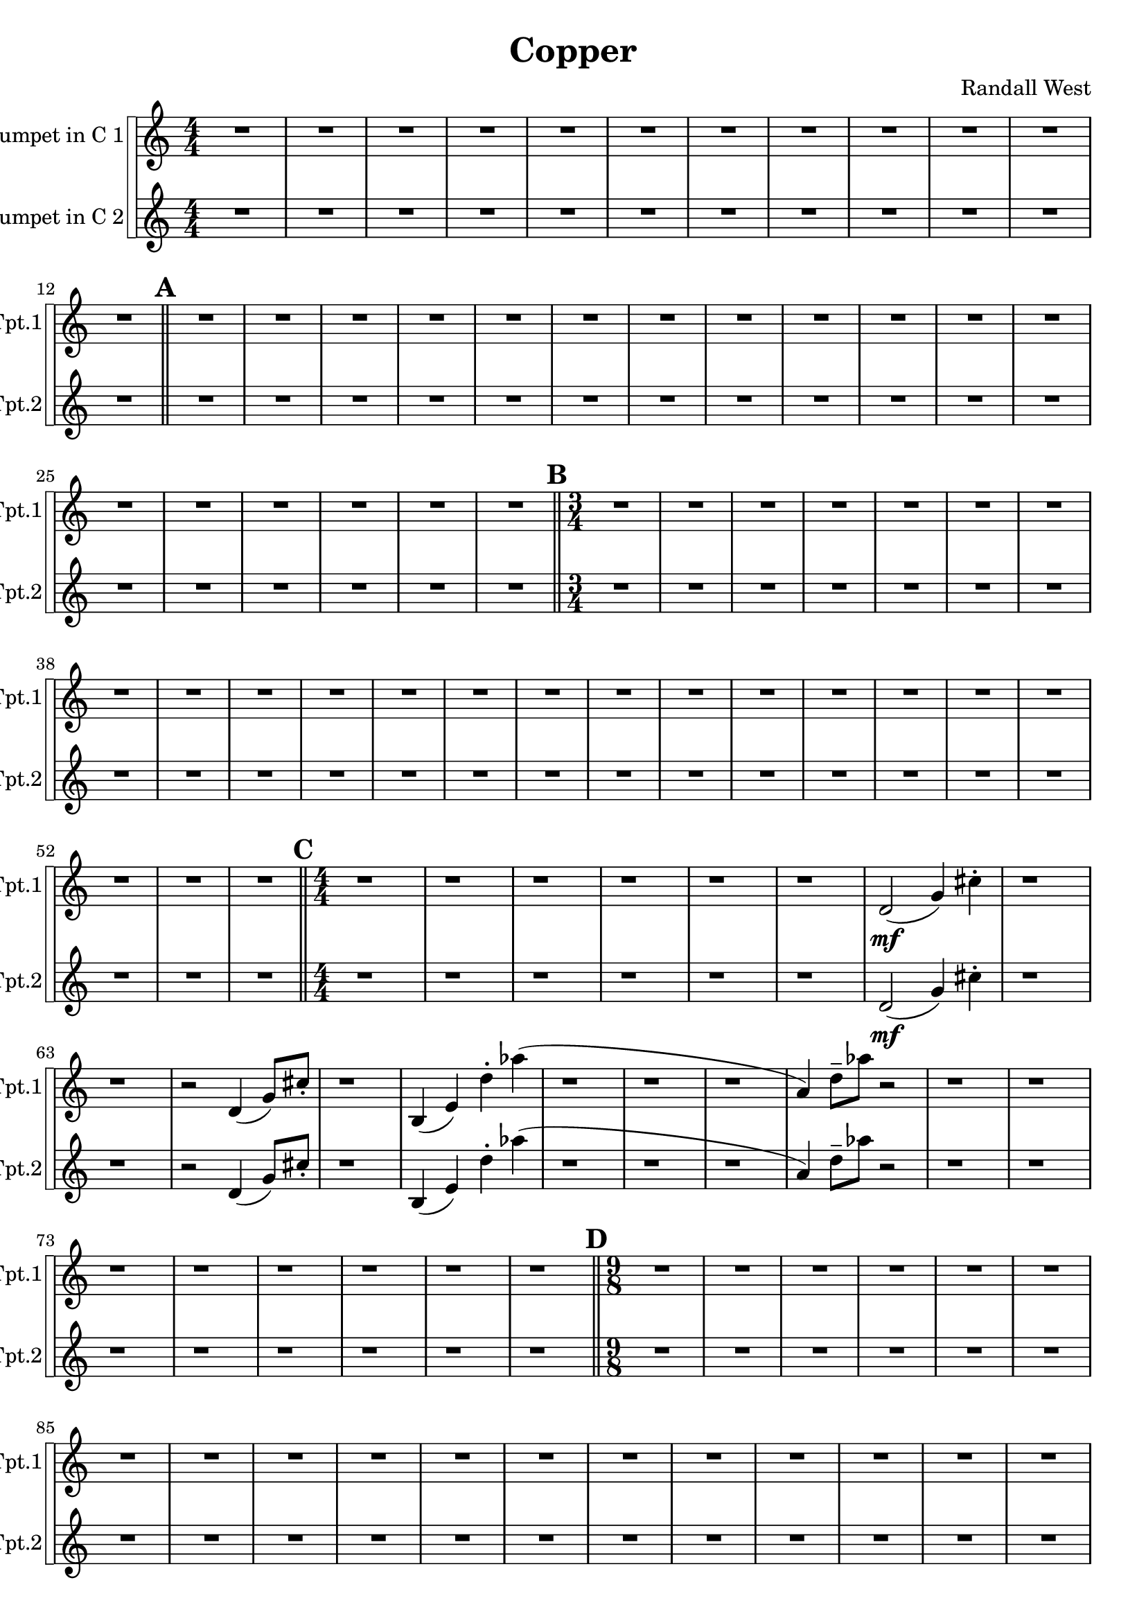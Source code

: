 % 2016-09-19 00:29

\version "2.18.2"
\language "english"

\header {
    composer = \markup { "Randall West" }
    tagline = \markup { [] }
    title = \markup { Copper }
}

\layout {
    \context {
    }
    \context {
    }
}

\paper {}

\score {
    \new Score <<
        \new StaffGroup \with {
            systemStartDelimiter = #'SystemStartSquare
        } <<
            \new Staff {
                \set Staff.instrumentName = \markup { "Trumpet in C 1" }
                \set Staff.shortInstrumentName = \markup { Tpt.1 }
                {
                    \accidentalStyle modern-cautionary
                    {
                        \accidentalStyle modern-cautionary
                        {
                            \accidentalStyle modern-cautionary
                            {
                                \accidentalStyle modern-cautionary
                                {
                                    \accidentalStyle modern-cautionary
                                    {
                                        \accidentalStyle modern-cautionary
                                        {
                                            \accidentalStyle modern-cautionary
                                            {
                                                \numericTimeSignature
                                                \time 4/4
                                                \accidentalStyle modern-cautionary
                                                R1 * 12
                                            }
                                            {
                                                \bar "||"
                                                \accidentalStyle modern-cautionary
                                                \mark #1
                                                R1 * 18
                                            }
                                        }
                                        {
                                            \numericTimeSignature
                                            \time 3/4
                                            \bar "||"
                                            \accidentalStyle modern-cautionary
                                            \mark #2
                                            R2. * 24
                                        }
                                    }
                                    {
                                        \numericTimeSignature
                                        \time 4/4
                                        \bar "||"
                                        \accidentalStyle modern-cautionary
                                        \mark #3
                                        r1
                                        r1
                                        r1
                                        r1
                                        r1
                                        r1
                                        d'2 \mf (
                                        g'4 )
                                        cs''4 -\staccato
                                        r1
                                        r1
                                        r2
                                        d'4 (
                                        g'8 ) [
                                        cs''8 -\staccato ]
                                        r1
                                        b4 (
                                        e'4 )
                                        d''4 -\staccato
                                        af''4 (
                                        r1
                                        r1
                                        r1
                                        a'4 )
                                        d''8 -\tenuto [
                                        af''8 ]
                                        r2
                                        r1
                                        r1
                                        r1
                                        r1
                                        r1
                                        r1
                                        r1
                                        r1
                                    }
                                }
                                {
                                    \numericTimeSignature
                                    \time 9/8
                                    \bar "||"
                                    \accidentalStyle modern-cautionary
                                    \mark #4
                                    R1 * 27
                                }
                            }
                            {
                                \numericTimeSignature
                                \time 3/4
                                \bar "||"
                                \accidentalStyle modern-cautionary
                                \mark #5
                                r2.
                                r2.
                                r2.
                                r2.
                                r2.
                                r2.
                                r2
                                a'4 \p ~ \<
                                a'2 ~
                                a'8 [
                                g'8 \mf ] (
                                fs'2. )
                                r2
                                a'4 \p ~ \<
                                a'2 ~
                                a'8 [
                                g'8 \mf ] (
                                fs'2. )
                                r2.
                                r2.
                                r2.
                                r2.
                                r2.
                                r2.
                                r2.
                                r2.
                                r2.
                                r2.
                                r2.
                                r2.
                                r2.
                                r2.
                                r2.
                                r2.
                                r2.
                                r2.
                                r2.
                                r2.
                                r2.
                                r2.
                                r2.
                            }
                        }
                        {
                            \numericTimeSignature
                            \time 4/4
                            \bar "||"
                            \accidentalStyle modern-cautionary
                            \mark #6
                            R1 * 36
                        }
                    }
                    {
                        \numericTimeSignature
                        \time 3/4
                        \bar "||"
                        \accidentalStyle modern-cautionary
                        \mark #7
                        R2. * 48
                    }
                }
            }
            \new Staff {
                \set Staff.instrumentName = \markup { "Trumpet in C 2" }
                \set Staff.shortInstrumentName = \markup { Tpt.2 }
                {
                    \accidentalStyle modern-cautionary
                    {
                        \accidentalStyle modern-cautionary
                        {
                            \accidentalStyle modern-cautionary
                            {
                                \accidentalStyle modern-cautionary
                                {
                                    \accidentalStyle modern-cautionary
                                    {
                                        \accidentalStyle modern-cautionary
                                        {
                                            \accidentalStyle modern-cautionary
                                            {
                                                \numericTimeSignature
                                                \time 4/4
                                                \accidentalStyle modern-cautionary
                                                R1 * 12
                                            }
                                            {
                                                \bar "||"
                                                \accidentalStyle modern-cautionary
                                                \mark #1
                                                R1 * 18
                                            }
                                        }
                                        {
                                            \numericTimeSignature
                                            \time 3/4
                                            \bar "||"
                                            \accidentalStyle modern-cautionary
                                            \mark #2
                                            R2. * 24
                                        }
                                    }
                                    {
                                        \numericTimeSignature
                                        \time 4/4
                                        \bar "||"
                                        \accidentalStyle modern-cautionary
                                        \mark #3
                                        r1
                                        r1
                                        r1
                                        r1
                                        r1
                                        r1
                                        d'2 \mf (
                                        g'4 )
                                        cs''4 -\staccato
                                        r1
                                        r1
                                        r2
                                        d'4 (
                                        g'8 ) [
                                        cs''8 -\staccato ]
                                        r1
                                        b4 (
                                        e'4 )
                                        d''4 -\staccato
                                        af''4 (
                                        r1
                                        r1
                                        r1
                                        a'4 )
                                        d''8 -\tenuto [
                                        af''8 ]
                                        r2
                                        r1
                                        r1
                                        r1
                                        r1
                                        r1
                                        r1
                                        r1
                                        r1
                                    }
                                }
                                {
                                    \numericTimeSignature
                                    \time 9/8
                                    \bar "||"
                                    \accidentalStyle modern-cautionary
                                    \mark #4
                                    R1 * 27
                                }
                            }
                            {
                                \numericTimeSignature
                                \time 3/4
                                \bar "||"
                                \accidentalStyle modern-cautionary
                                \mark #5
                                r2.
                                r2.
                                r2.
                                r2.
                                r2.
                                r2.
                                r2.
                                r2.
                                r4
                                d'4 \p \< (
                                e'4 )
                                fs'2. \mf ~
                                fs'2
                                r4
                                r4
                                fs'4 \p \< (
                                g'4 )
                                e'2. \mf ~
                                e'2
                                r4
                                r2.
                                r2.
                                r2.
                                r2.
                                r2.
                                r2.
                                r2.
                                r2.
                                r2.
                                r2.
                                r2.
                                r2.
                                r2.
                                r2.
                                r2.
                                r2.
                                r2.
                                r2.
                                r2.
                                r2.
                                r2.
                            }
                        }
                        {
                            \numericTimeSignature
                            \time 4/4
                            \bar "||"
                            \accidentalStyle modern-cautionary
                            \mark #6
                            R1 * 36
                        }
                    }
                    {
                        \numericTimeSignature
                        \time 3/4
                        \bar "||"
                        \accidentalStyle modern-cautionary
                        \mark #7
                        R2. * 48
                        \bar "|."
                    }
                }
            }
        >>
    >>
}